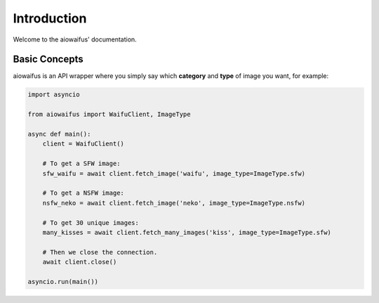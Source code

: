 .. _intro:

Introduction
============
Welcome to the aiowaifus' documentation.

Basic Concepts
--------------
aiowaifus is an API wrapper where you simply say which **category** and 
**type** of image you want, for example:

.. code-block:: python3

    import asyncio

    from aiowaifus import WaifuClient, ImageType

    async def main():
        client = WaifuClient()

        # To get a SFW image:
        sfw_waifu = await client.fetch_image('waifu', image_type=ImageType.sfw)

        # To get a NSFW image:
        nsfw_neko = await client.fetch_image('neko', image_type=ImageType.nsfw)

        # To get 30 unique images:
        many_kisses = await client.fetch_many_images('kiss', image_type=ImageType.sfw)

        # Then we close the connection.
        await client.close()

    asyncio.run(main())
